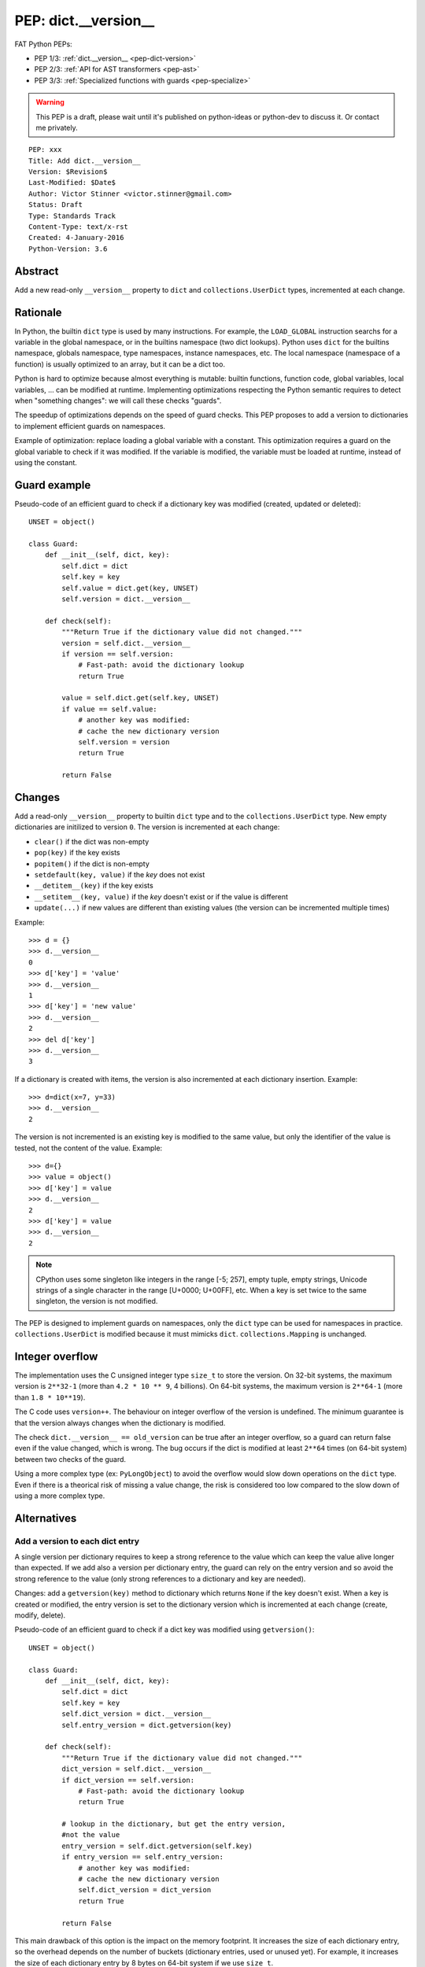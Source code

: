 .. _pep-dict-version:

+++++++++++++++++++++
PEP: dict.__version__
+++++++++++++++++++++

FAT Python PEPs:

* PEP 1/3: :ref:`dict.__version__ <pep-dict-version>`
* PEP 2/3: :ref:`API for AST transformers <pep-ast>`
* PEP 3/3: :ref:`Specialized functions with guards <pep-specialize>`

.. warning::
   This PEP is a draft, please wait until it's published on python-ideas
   or python-dev to discuss it. Or contact me privately.

::

    PEP: xxx
    Title: Add dict.__version__
    Version: $Revision$
    Last-Modified: $Date$
    Author: Victor Stinner <victor.stinner@gmail.com>
    Status: Draft
    Type: Standards Track
    Content-Type: text/x-rst
    Created: 4-January-2016
    Python-Version: 3.6


Abstract
========

Add a new read-only ``__version__`` property to ``dict`` and
``collections.UserDict`` types, incremented at each change.


Rationale
=========

In Python, the builtin ``dict`` type is used by many instructions. For
example, the ``LOAD_GLOBAL`` instruction searchs for a variable in the
global namespace, or in the builtins namespace (two dict lookups).
Python uses ``dict`` for the builtins namespace, globals namespace, type
namespaces, instance namespaces, etc. The local namespace (namespace of
a function) is usually optimized to an array, but it can be a dict too.

Python is hard to optimize because almost everything is mutable: builtin
functions, function code, global variables, local variables, ... can be
modified at runtime. Implementing optimizations respecting the Python
semantic requires to detect when "something changes": we will call these
checks "guards".

The speedup of optimizations depends on the speed of guard checks. This
PEP proposes to add a version to dictionaries to implement efficient
guards on namespaces.

Example of optimization: replace loading a global variable with a
constant.  This optimization requires a guard on the global variable to
check if it was modified. If the variable is modified, the variable must
be loaded at runtime, instead of using the constant.


Guard example
=============

Pseudo-code of an efficient guard to check if a dictionary key was
modified (created, updated or deleted)::

    UNSET = object()

    class Guard:
        def __init__(self, dict, key):
            self.dict = dict
            self.key = key
            self.value = dict.get(key, UNSET)
            self.version = dict.__version__

        def check(self):
            """Return True if the dictionary value did not changed."""
            version = self.dict.__version__
            if version == self.version:
                # Fast-path: avoid the dictionary lookup
                return True

            value = self.dict.get(self.key, UNSET)
            if value == self.value:
                # another key was modified:
                # cache the new dictionary version
                self.version = version
                return True

            return False


Changes
=======

Add a read-only ``__version__`` property to builtin ``dict`` type and to
the ``collections.UserDict`` type. New empty dictionaries are initilized
to version ``0``. The version is incremented at each change:

* ``clear()`` if the dict was non-empty
* ``pop(key)`` if the key exists
* ``popitem()`` if the dict is non-empty
* ``setdefault(key, value)`` if the `key` does not exist
* ``__detitem__(key)`` if the key exists
* ``__setitem__(key, value)`` if the `key` doesn't exist or if the value
  is different
* ``update(...)`` if new values are different than existing values (the
  version can be incremented multiple times)

Example::

    >>> d = {}
    >>> d.__version__
    0
    >>> d['key'] = 'value'
    >>> d.__version__
    1
    >>> d['key'] = 'new value'
    >>> d.__version__
    2
    >>> del d['key']
    >>> d.__version__
    3

If a dictionary is created with items, the version is also incremented
at each dictionary insertion. Example::

    >>> d=dict(x=7, y=33)
    >>> d.__version__
    2

The version is not incremented is an existing key is modified to the
same value, but only the identifier of the value is tested, not the
content of the value. Example::

    >>> d={}
    >>> value = object()
    >>> d['key'] = value
    >>> d.__version__
    2
    >>> d['key'] = value
    >>> d.__version__
    2

.. note::
   CPython uses some singleton like integers in the range [-5; 257],
   empty tuple, empty strings, Unicode strings of a single character in
   the range [U+0000; U+00FF], etc. When a key is set twice to the same
   singleton, the version is not modified.

The PEP is designed to implement guards on namespaces, only the ``dict``
type can be used for namespaces in practice.  ``collections.UserDict``
is modified because it must mimicks ``dict``. ``collections.Mapping`` is
unchanged.


Integer overflow
================

The implementation uses the C unsigned integer type ``size_t`` to store
the version.  On 32-bit systems, the maximum version is ``2**32-1``
(more than ``4.2 * 10 ** 9``, 4 billions). On 64-bit systems, the maximum
version is ``2**64-1`` (more than ``1.8 * 10**19``).

The C code uses ``version++``. The behaviour on integer overflow of the
version is undefined. The minimum guarantee is that the version always
changes when the dictionary is modified.

The check ``dict.__version__ == old_version`` can be true after an
integer overflow, so a guard can return false even if the value changed,
which is wrong. The bug occurs if the dict is modified at least ``2**64``
times (on 64-bit system) between two checks of the guard.

Using a more complex type (ex: ``PyLongObject``) to avoid the overflow
would slow down operations on the ``dict`` type. Even if there is a
theorical risk of missing a value change, the risk is considered too low
compared to the slow down of using a more complex type.


Alternatives
============

Add a version to each dict entry
--------------------------------

A single version per dictionary requires to keep a strong reference to
the value which can keep the value alive longer than expected. If we add
also a version per dictionary entry, the guard can rely on the entry
version and so avoid the strong reference to the value (only strong
references to a dictionary and key are needed).

Changes: add a ``getversion(key)`` method to dictionary which returns
``None`` if the key doesn't exist. When a key is created or modified,
the entry version is set to the dictionary version which is incremented
at each change (create, modify, delete).

Pseudo-code of an efficient guard to check if a dict key was modified
using ``getversion()``::

    UNSET = object()

    class Guard:
        def __init__(self, dict, key):
            self.dict = dict
            self.key = key
            self.dict_version = dict.__version__
            self.entry_version = dict.getversion(key)

        def check(self):
            """Return True if the dictionary value did not changed."""
            dict_version = self.dict.__version__
            if dict_version == self.version:
                # Fast-path: avoid the dictionary lookup
                return True

            # lookup in the dictionary, but get the entry version,
            #not the value
            entry_version = self.dict.getversion(self.key)
            if entry_version == self.entry_version:
                # another key was modified:
                # cache the new dictionary version
                self.dict_version = dict_version
                return True

            return False

This main drawback of this option is the impact on the memory footprint.
It increases the size of each dictionary entry, so the overhead depends
on the number of buckets (dictionary entries, used or unused yet). For
example, it increases the size of each dictionary entry by 8 bytes on
64-bit system if we use ``size_t``.

In Python, the memory footprint matters and the trend is more to reduce
it. Examples:

* `PEP 393 -- Flexible String Representation
  <https://www.python.org/dev/peps/pep-0393/>`_
* `PEP 412 -- Key-Sharing Dictionary
  <https://www.python.org/dev/peps/pep-0412/>`_


Add a new dict subtype
----------------------

Add a new ``verdict`` type, subtype of ``dict``. When guards are needed,
use the ``verdict`` for namespaces (module namespace, type namespace,
instance namespace, etc.) instead of ``dict``.

Leave the ``dict`` type unchanged to not add any overhead (memory
footprint) when guards are not needed.

Technical issue: a lot of C code in the wild, including CPython core,
expect the exact ``dict`` type. Issues:

* ``exec()`` requires a ``dict`` for globals and locals. A lot of code
  use ``globals={}``. It is not possible to cast the ``dict`` to a
  ``dict`` subtype because the caller expects the ``globals`` parameter
  to be modified (``dict`` is mutable).
* Functions call directly ``PyDict_xxx()`` functions, instead of calling
  ``PyObject_xxx()`` if the object is a ``dict`` subtype
* ``PyDict_CheckExact()`` check fails on ``dict`` subtype, whereas some
  functions require the exact ``dict`` type.
* ``Python/ceval.c`` does not completly supports dict subtypes for
  namespaces


The ``exec()`` issue is a blocker issue.

Other issues:

* The garbage collector has a special code to "untrack" ``dict``
  instances. If a ``dict`` subtype is used for namespaces, the garbage
  collector may be unable to break some reference cycles.
* Some functions have a fast-path for ``dict`` which would not be taken
  for ``dict`` subtypes, and so it would make Python a little bit
  slower.


Usage of dict.__version__
=========================

astoptimizer of FAT Python
--------------------------

The astoptimizer of the FAT Python project implements many optimizations
which require guards on namespaces. Examples:

* Call pure builtins: to replace ``len("abc")`` with ``3``, guards on
  ``builtins.__dict__['len']`` and ``globals()['len']`` are required
* Loop unrolling: to unroll the loop ``for i in range(...): ...``,
  guards on ``builtins.__dict__['range']`` and ``globals()['range']``
  are required

The `FAT Python
<http://faster-cpython.readthedocs.org/fat_python.html>`_ project is a
static optimizer for Python 3.6.


Pyjion
------

According of Brett Cannon, one of the two main developers of Pyjion, Pyjion can
also benefit from dictionary version to implement optimizations.

Pyjion is a JIT compiler for Python based upon CoreCLR (Microsoft .NET Core
runtime).


Unladen Swallow
---------------

Even if dictionary version was not explicitly mentionned, optimization globals
and builtins lookup was part of the Unladen Swallow plan: "Implement one of the
several proposed schemes for speeding lookups of globals and builtins."
Source: `Unladen Swallow ProjectPlan
<https://code.google.com/p/unladen-swallow/wiki/ProjectPlan>`_.

Unladen Swallow is a fork of CPython 2.6.1 adding a JIT compiler implemented
with LLVM. The project stopped in 2011: `Unladen Swallow Retrospective
<http://qinsb.blogspot.com.au/2011/03/unladen-swallow-retrospective.html>`_.


Prior Art
=========

Cached globals+builtins lookup
------------------------------

In 2006, Andrea Griffini proposes a patch implementing a `Cached
globals+builtins lookup optimization <https://bugs.python.org/issue1616125>`_.
The patch adds a private ``timestamp`` field to dict.

See the thread on python-dev: `About dictionary lookup caching
<https://mail.python.org/pipermail/python-dev/2006-December/070348.html>`_.


Globals / builtins cache
------------------------

In 2010, Antoine Pitrou proposed a `Globals / builtins cache
<http://bugs.python.org/issue10401>`_ which adds a private
``ma_version`` field to the ``dict`` type. The patch adds a "global and
builtin cache" to functions and frames, and changes ``LOAD_GLOBAL`` and
``STORE_GLOBAL`` instructions to use the cache.


PySizer
-------

`PySizer <http://pysizer.8325.org/>`_: a memory profiler for Python,
Google Summer of Code 2005 project by Nick Smallbone.

This project has a patch for CPython 2.4 which adds ``key_time`` and
``value_time`` fields to dictionary entries. It uses a global
process-wide counter for dictionaries, incremented each time that a
dictionary is modified. The times are used to decide when child objects
first appeared in their parent objects.


Copyright
=========

This document has been placed in the public domain.
